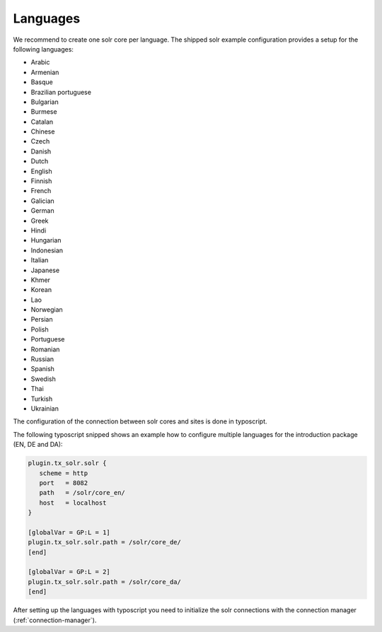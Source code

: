 =========
Languages
=========

We recommend to create one solr core per language. The shipped solr example configuration provides a setup for the following languages:

* Arabic
* Armenian
* Basque
* Brazilian portuguese
* Bulgarian
* Burmese
* Catalan
* Chinese
* Czech
* Danish
* Dutch
* English
* Finnish
* French
* Galician
* German
* Greek
* Hindi
* Hungarian
* Indonesian
* Italian
* Japanese
* Khmer
* Korean
* Lao
* Norwegian
* Persian
* Polish
* Portuguese
* Romanian
* Russian
* Spanish
* Swedish
* Thai
* Turkish
* Ukrainian

The configuration of the connection between solr cores and sites is done in typoscript.

The following typoscript snipped shows an example how to configure multiple languages for the introduction package (EN, DE and DA):


.. code-block:: typoscript

    plugin.tx_solr.solr {
       scheme = http
       port   = 8082
       path   = /solr/core_en/
       host   = localhost
    }

    [globalVar = GP:L = 1]
    plugin.tx_solr.solr.path = /solr/core_de/
    [end]

    [globalVar = GP:L = 2]
    plugin.tx_solr.solr.path = /solr/core_da/
    [end]


After setting up the languages with typoscript you need to initialize the solr connections with the connection manager (:ref:`connection-manager`).
